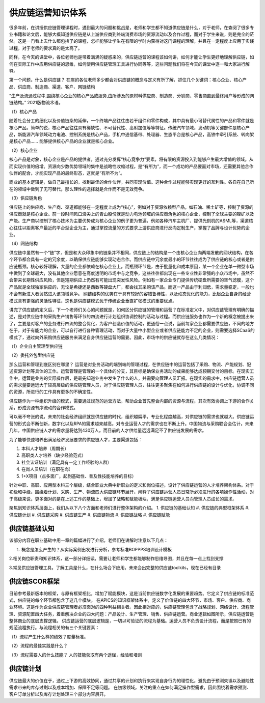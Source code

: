 供应链运营知识体系
^^^^^^^^^^^^^^^^^^^

很多年前，在讲授供应链管理课程时，遇到最大的问题和挑战是，老师和学生都不知道供应链是什么，对于老师，在查阅了很多专业书籍和论文后，能够大概知道供应链是从上游供应商到终端消费市场的资源流动以及合作过程，而对于学生来说，则是完全的茫然。这是一门看上去什么都包括了的课程，怎样能够让学生在有限的学时内获得对这门课程的理解，并且在一定程度上应用于实践过程，对于老师的要求真的是太高了。

同样，在今天的课堂中，各位老师也是带着满满的疑惑来的，供应链运营的课程该如何讲，如何才能让学生更好地理解供应链，如何在实际工作中应用供应链的思维，如何使用供应链管理工具进行协同等等，这些问题我们将在今天的课堂中逐一和大家进行解释。

第一个问题，什么是供应链？
在座的各位老师多少都会对供应链的概念与定义有所了解，抓住几个关键词：核心企业、核心产品、供应商、制造商、渠道、客户、网链结构

“生产及流通过程中,围绕核心企业的核心产品或服务,由所涉及的原材料供应商、制造商、分销商、零售商直到最终用户等形成的网链结构。” 2021版物流术语。

（1）核心产品

随着社会分工的细化以及价值链条的延伸，一个终端产品往往由若干组件和零件构成，其中具有最小可替代属性的产品和零件就是核心产品。简单的说，核心产品往往具有稀缺性、不可替代性、高附加值等等特征。传统汽车领域，发动机等关键部件是核心产品，新能源汽车领域动力电池、控制系统是核心产品，手机中通信基带、处理器、生态平台是核心产品，高铁中牵引系统、转向架是核心产品……
能够提供核心产品的企业就是核心企业。

（2）核心企业

核心产品是对象，核心企业是产品的提供者，通过充分发挥“核心竞争力”要素，将有限的资源投入到能够产生最大增值的领域，从而实现价值的倍增。资源向少数优势领域的集中是战略性收缩过程，是“有所为”，而一个成功的产品要面对市场，还需要其他合作伙伴的配合，才能实现产品的最终形态，这就是“有所不为”。

商业的基本逻辑是，做自己最擅长的，找到最佳的合作伙伴，共同实现价值。这种合作过程能够实现更好的互利性。各自在自己所在的领域中做到了无可替代，那么理性的选择就是合作而不是无效竞争。

（3）供应链角色

供应链上的供应商、生产商、渠道都能够在一定程度上成为“核心”，例如对于资源依赖型产品，如石油、稀土矿等，控制了资源的供应商就是核心企业。前一段时间风口浪尖上的青山股份就是动力电池领域的供应商角色的核心企业，控制了全球主要的镍矿以及产能。生产商以控制了核心技术为主要优势成为核心企业的例子更为普遍，例如各种汽车主机厂、提供光刻机的ASML等，渠道核心往往以距离客户最近的平台型企业为主，通过掌控流量的方式要求上游供应商进行反向定制生产，掌握了品牌与设计优势的企业。

（4）网链结构

供应链中虽然有一个“链”字，但是和大众印象中的链条并不相同，供应链上的结构是一个由核心企业向两端发散的网状结构，在各个环节都会具有一定的冗余度，以确保供应链能够实现动态合作。而供应链中冗余度最小的环节往往成为了供应链的核心或者是供应链瓶颈。核心较好理解，大量的企业都依赖在核心企业上。而瓶颈环节是，由于批量化和成本原因，某一个企业在单一微型市场中做到了全球最大，没有其他企业愿意在高度透明的市场中与之竞争，这些往往都出现在一些专业性非常强的小众市场中，虽然不会带来长期性供应风险，但是短期供应上仍然有可能出现突发性风险。例如有一家企业专门提供传统硬盘所需要的空气滤膜，这个产品就是全球独家供应的，无论是希捷还是西数等硬盘大厂，都会找其采购该产品。而这一产品由于利润低，需求量稳定，一般也不会有新进入者贸然进入该领域竞争。
网链结构的优势在于具有较好的容错鲁棒性，以及动态优化的能力，比起企业自身的经营模式具有更强的灵活性特征，这也是供应链模式优于传统企业垂直扩张模式的重要优点。

讲完了供应链的定义后，下一个老师们关心的问题就是，如何区分供应链的管理和运营？在标准定义中，对供应链管理有明确的描述，是对供应链中的采购生产销售等环节的四流进行计划组织协调控制的活动与过程。而供应链服务也作为一个新的概念被提出来了，主要是对客户的业务进行四流的整合优化，为客户创造价值的活动，更通俗一点说，当前每家企业都需要供应链，不同的地方在于，对于有能力的企业，可以自行进行各种管理活动，而对于大量中小型企业或者供应链能力不足的企业，则需要选择SCaaS的模式了，通过向外采购供应链服务来满足自身供应链运营的需要。因此，市场中的供应链就存在这么几类情况：

（1）企业自主管理型供应链

（2）委托外包型供应链

那么运营和管理到底区别在哪里？
运营是对业务活动的端到端的管理过程，在供应链中的运营包括了采购、物流、产能规划、配送资源计划等具体的工作。运营管理是管理的一个具体的分支，其目标是确保业务活动的成果能够达成预期交付的目标。在现实工作中，运营是业务的实际操作层，是最先知道业务中发生了什么的人，并需要向管理人员汇报。在现实的需求中，供应链运营人员的需求量要远远大于较高层级的供应链管理人员，对于供应链管理人员，往往更多聚焦在如何进行供应链的设计与优化，协调不同的资源，所进行的工作具有更多的不确定性。

供应链作为一种组织升级的模式，需要通过规范的运营方法，帮助企业首先整合内部的资源与流程，其次有效协调上下游的合作关系，形成资源有序流动的合作模式。

可以毫不夸张的说，未来的社会经济组织就是供应链的时代，组织越扁平，专业化程度越高，对供应链的需求也就越大。供应链运营的形式会不断创新，数字化以及RPA的需求越来越高，对专业运营人才的需求也在不断上升。中国物流与采购联合会估计，未来几年，中国供应链人才的需求量将达到430万人。而目前的人才供给量远远满足不了供应链发展的需求。

为了能够快速培养出满足经济发展要求的供应链人才，主要渠道包括：

1. 本科人才培养（周期长）
#. 高职类人才培养（缺少经验范式）
#. 社会认证培训（满足具有一定工作经验的人群）
#. 在岗人员培训（在职在岗）
#. 1+X项目（点多面广，起到基础性、普及性技能培养的目标）

针对中职、高职、应用型本科三个层级，结合职业大典中新职业的定义和岗位描述，设计了供应链运营的人才培养架构体系。对于初级和中级，围绕着计划、采购、生产、物流四大供应链环节展开，阐释了供应链运营人员日常所必须进行的各项操作性活动，对于高级来说，更多面对的是在上述工作的基础上，增加了战略和赋能板块，满足供应链运营人员向管理人员成长的需求。

聚焦到知识体系层面上，我们从以下八个方面和老师们进行整体架构的介绍。
1. 供应链的基础认知
#. 供应链的典型框架体系
#. 供应链计划
#. 供应链采购
#. 供应链生产
#. 供应链物流
#. 供应链战略
#. 供应链赋能

供应链基础认知
---------------

该部分内容在职业基础中用一章的篇幅进行了介绍，老师们在讲解时注意以下几点：

1. 概念是怎么产生的？从实际案例出发进行分析，参考标准BOPPPS培训设计模板

2.相关岗位职责和知识体系，这一部分详细读，需要让老师和学生都能够制作思维导图，并且在每一点上找到支撑

3.常见供应链管理工具，了解工具是什么，在什么场合下应用。未来会出完整的供应链toolkits，现在已经有目录

供应链SCOR框架
---------------
目前参考最新版本的框架，与原有框架相比，增加了赋能模块，这是当前供应链数字化发展的重要趋势。它定义了供应链的标准范式，供应链的每个环节都包含了这几个模块。
在APICS的知识框架体系中，定义了价值链的四大环节，市场、客户、供应商、商业环境。这是作为企业供应链管理者必须面对的四种利益相关者。因此相对应的，供应链管理包含了战略规划、网络设计、流程管理、资源配置四大任务，着重解决企业的四大问题：产品设计、生产管理、销售、供应链运营。商业逻辑如图所示，供应链运营是整体商业的底层支撑逻辑。
供应链运营的底层逻辑是，一切以可验证的流程为基础。运营人员不负责设计流程，而是按照已有的规范流程执行。与流程相关的有三个关键要素：

（1）流程产生什么样的绩效？度量标准。

（2）流程的最佳实践是什么？

（3）流程需要人的什么技能？  人的技能获取有两个途径，经验和培训


供应链计划
-----------
供应链最大的价值在于，通过上下游的高效协同，通过共享的计划和执行来实现自身行为的理性化，避免由于预测失误以及避险性需求带来的库存过剩以及成本增加、保障不足等问题。
在初级领域，关注的重点在如何满足操作型需求，因此围绕着需求预测、客户订单分析以及库存计划处理三个部分内容展开。